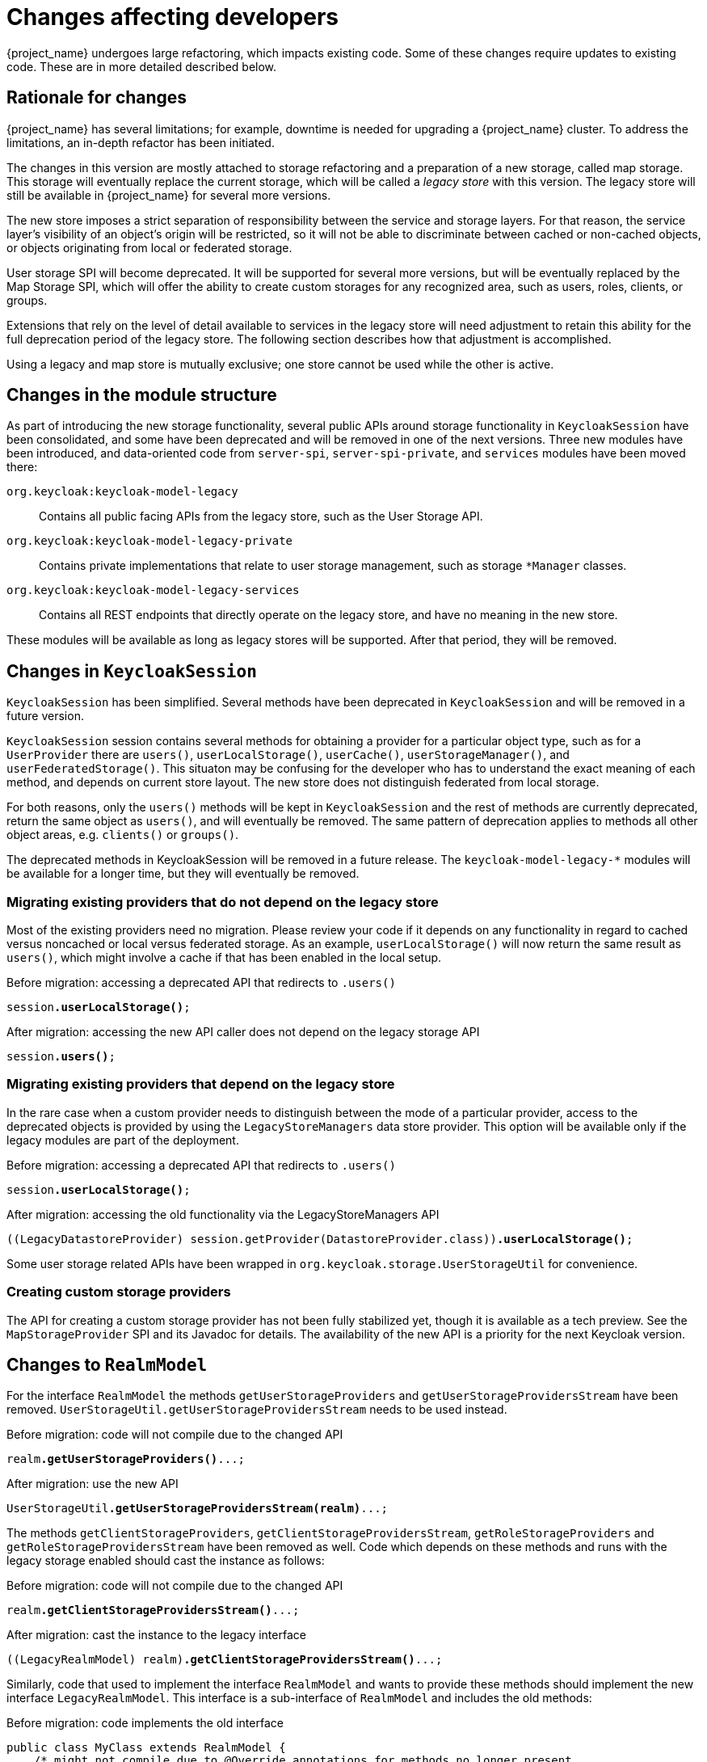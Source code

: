 = Changes affecting developers

{project_name} undergoes large refactoring, which impacts existing code.
Some of these changes require updates to existing code.
These are in more detailed described below.

== Rationale for changes

{project_name} has several limitations; for example, downtime is needed for upgrading a {project_name} cluster.
To address the limitations, an in-depth refactor has been initiated.

The changes in this version are mostly attached to storage refactoring and a preparation of a new storage, called map storage. This storage will eventually replace the current storage, which will be called a _legacy store_ with this version.
The legacy store will still be available in {project_name} for several more versions.

The new store imposes a strict separation of responsibility between the service and storage layers.
For that reason, the service layer's visibility of an object's origin will be restricted, so it will not be able to discriminate between cached or non-cached objects, or objects originating from local or federated storage.

User storage SPI will become deprecated.
It will be supported for several more versions, but will be eventually replaced by the Map Storage SPI, which will offer the ability to create custom storages for any recognized area, such as users, roles, clients, or groups.

Extensions that rely on the level of detail available to services in the legacy store will need adjustment to retain this ability for the full deprecation period of the legacy store.
The following section describes how that adjustment is accomplished.

Using a legacy and map store is mutually exclusive; one store cannot be used while the other is active.

== Changes in the module structure

As part of introducing the new storage functionality, several public APIs around storage functionality in `KeycloakSession` have been consolidated, and some have been deprecated and will be removed in one of the next versions.
Three new modules have been introduced, and data-oriented code from `server-spi`, `server-spi-private`, and `services` modules have been moved there:

`org.keycloak:keycloak-model-legacy`::
Contains all public facing APIs from the legacy store, such as the User Storage API.

`org.keycloak:keycloak-model-legacy-private`::
Contains private implementations that relate to user storage management, such as storage `*Manager` classes.

`org.keycloak:keycloak-model-legacy-services`::
Contains all REST endpoints that directly operate on the legacy store, and have no meaning in the new store.

These modules will be available as long as legacy stores will be supported.
After that period, they will be removed.

== Changes in `KeycloakSession`

`KeycloakSession` has been simplified.
Several methods have been deprecated in `KeycloakSession` and will be removed in a future version.

`KeycloakSession` session contains several methods for obtaining a provider for a particular object type, such as for a `UserProvider` there are `users()`, `userLocalStorage()`, `userCache()`, `userStorageManager()`, and `userFederatedStorage()`.
This situaton may be confusing for the developer who has to understand the exact meaning of each method, and depends on current store layout.
The new store does not distinguish federated from local storage.

For both reasons, only the `users()` methods will be kept in `KeycloakSession` and the rest of methods are currently deprecated, return the same object as `users()`, and will eventually be removed.
The same pattern of deprecation applies to methods all other object areas, e.g. `clients()` or `groups()`.

The deprecated methods in KeycloakSession will be removed in a future release.
The `keycloak-model-legacy-*` modules will be available for a longer time, but they will eventually be removed.

=== Migrating existing providers that do not depend on the legacy store

Most of the existing providers need no migration.
Please review your code if it depends on any functionality in regard to cached versus noncached or local versus federated storage.
As an example, `userLocalStorage()` will now return the same result as `users()`, which might involve a cache if that has been enabled in the local setup.

.Before migration: accessing a deprecated API that redirects to `.users()`
[source,java,subs="+quotes"]
----
session**.userLocalStorage()**;
----

.After migration: accessing the new API caller does not depend on the legacy storage API
[source,java,subs="+quotes"]
----
session**.users()**;
----

=== Migrating existing providers that depend on the legacy store

In the rare case when a custom provider needs to distinguish between the mode of a particular provider, access to the deprecated objects is provided by using the `LegacyStoreManagers` data store provider.
This option will be available only if the legacy modules are part of the deployment.

.Before migration: accessing a deprecated API that redirects to `.users()`
[source,java,subs="+quotes"]
----
session**.userLocalStorage()**;
----

.After migration: accessing the old functionality via the LegacyStoreManagers API
[source,java,subs="+quotes"]
----
((LegacyDatastoreProvider) session.getProvider(DatastoreProvider.class))**.userLocalStorage()**;
----

Some user storage related APIs have been wrapped in `org.keycloak.storage.UserStorageUtil` for convenience.

=== Creating custom storage providers

The API for creating a custom storage provider has not been fully stabilized yet, though it is available as a tech preview.
See the `MapStorageProvider` SPI and its Javadoc for details.
The availability of the new API is a priority for the next Keycloak version.

== Changes to `RealmModel`

For the interface `RealmModel` the methods `getUserStorageProviders` and `getUserStorageProvidersStream` have been removed.
`UserStorageUtil.getUserStorageProvidersStream` needs to be used instead.

.Before migration: code will not compile due to the changed API
[source,java,subs="+quotes"]
----
realm**.getUserStorageProviders()**...;
----

.After migration: use the new API
[source,java,subs="+quotes"]
----
UserStorageUtil**.getUserStorageProvidersStream(realm)**...;
----

The methods `getClientStorageProviders`, `getClientStorageProvidersStream`, `getRoleStorageProviders` and `getRoleStorageProvidersStream` have been removed as well.
Code which depends on these methods and runs with the legacy storage enabled should cast the instance as follows:

.Before migration: code will not compile due to the changed API
[source,java,subs="+quotes"]
----
realm**.getClientStorageProvidersStream()**...;
----

.After migration: cast the instance to the legacy interface
[source,java,subs="+quotes"]
----
((LegacyRealmModel) realm)**.getClientStorageProvidersStream()**...;
----

Similarly, code that used to implement the interface `RealmModel` and wants to provide these methods should implement the new interface `LegacyRealmModel`. This interface is a sub-interface of `RealmModel` and includes the old methods:

.Before migration: code implements the old interface
[source,java,subs="+quotes"]
----
public class MyClass extends RealmModel {
    /* might not compile due to @Override annotations for methods no longer present
       in the interface RealmModel. */
    /* ... */
}
----

.After migration: code implements the new interface
[source,java,subs="+quotes"]
----
public class MyClass extends LegacyRealmModel {
    /* ... */
}
----

== Interface `UserCache` moved to the legacy module

As the caching status of objects will be trasparent to services, the interface `UserCache`
has been moved to the module `keycloak-legacy`.
Calls to `session.userCache()` will therefore return only a `UserProvider`, which is a breaking change.

Code that depends on the legacy implementation should access the `UserCache` directly.
While such calls might be necessary while caching with the legacy store is used, it will not be necessary when using the new map store, as that one handles caching transparently.

.Before migration: code will not compile due to a changed return type
[source,java,subs="+quotes"]
----
// session.userCache() might return null, null-check omitted for brevity.
session**.userCache()**.evict(realm, user);
----

.After migration: use the API directly
[source,java,subs="+quotes"]
----
// session.getProvider(UserCache.class) might return null, null-check omitted for brevity.
session.**getProvider(UserCache.class)**.evict(realm, user);
----

To trigger the invalidation of a realm, instead of using the `UserCache` API, consider triggering an event:

.Before migration: code will not compile due to a changed return type
[source,java,subs="+quotes"]
----
UserCache cache = session.getProvider(UserCache.class);
if (cache != null) cache.clear();
----

.After migration: use the invalidation API
[source,java,subs="+quotes"]
----
session.invalidate(InvalidationHandler.ObjectType.REALM, realm.getId());
----

== Credential management for users

Credentials for users were previously managed using `session.userCredentialManager()._method_(realm, user, \...)`.
The new way is to leverage `user.credentialManager()._method_(\...)`.
This form gets the credential functionality closer to the API of users, and does not rely on prior knowledge of the user credential's location in regard to realm and storage.

The old APIs have been deprecated, and will only work when the legacy storage is enabled in the deployment.
The new APIs will work with both old and new storages.

.Before migration: accessing a deprecated API
[source,java,subs="+quotes"]
----
session.userCredentialManager()**.createCredential**(realm, user, credentialModel)
----

.After migration: accessing the new API
[source,java,subs="+quotes"]
----
user.credentialManager()**.createStoredCredential**(credentialModel)
----

For a custom `UserStorageProvider`, there is a new method `credentialManager()` that needs to be implemented when returning a `UserModel`.
As those providers run in an environment with the legacy storage enabled, those must return an instance of the `LegacyUserCredentialManager`:

.Before migration: code will not compile due to the new method `credentialManager()` required by `UserModel`
[source,java,subs="+quotes"]
----
public class MyUserStorageProvider implements UserLookupProvider, ... {
    /* ... */
    protected UserModel createAdapter(RealmModel realm, String username) {
        return new AbstractUserAdapter(session, realm, model) {
            @Override
            public String getUsername() {
                return username;
            }
        };
    }
}
----

.After migration: implementation of the API `UserModel.credentialManager()` for the legacy store.
[source,java,subs="+quotes"]
----
public class MyUserStorageProvider implements UserLookupProvider, ... {
    /* ... */
    protected UserModel createAdapter(RealmModel realm, String username) {
        return new AbstractUserAdapter(session, realm, model) {
            @Override
            public String getUsername() {
                return username;
            }

            @Override
            public SubjectCredentialManager credentialManager() {
                return new LegacyUserCredentialManager(session, realm, this);
            }
        };
    }
}
----


= Deprecated `podDisruptionBudget` in the legacy {project_operator}

With this release, we have deprecated `podDisruptionBudget` field in the Keycloak CR of the https://github.com/keycloak/keycloak-operator[legacy {project_operator}].
This optional field will be ignored when the Operator is deployed on Kubernetes version 1.25 and higher.

As a workaround, you can manually create the Pod Disruption Budget in your cluster, for example:
```yaml
apiVersion: policy/v1
kind: PodDisruptionBudget
metadata:
  labels:
    app: keycloak
  name: keycloak
spec:
  maxUnavailable: 1
  selector:
    matchLabels:
      component: keycloak
```
See also the https://kubernetes.io/docs/tasks/run-application/configure-pdb/[Kubernetes Documentation].